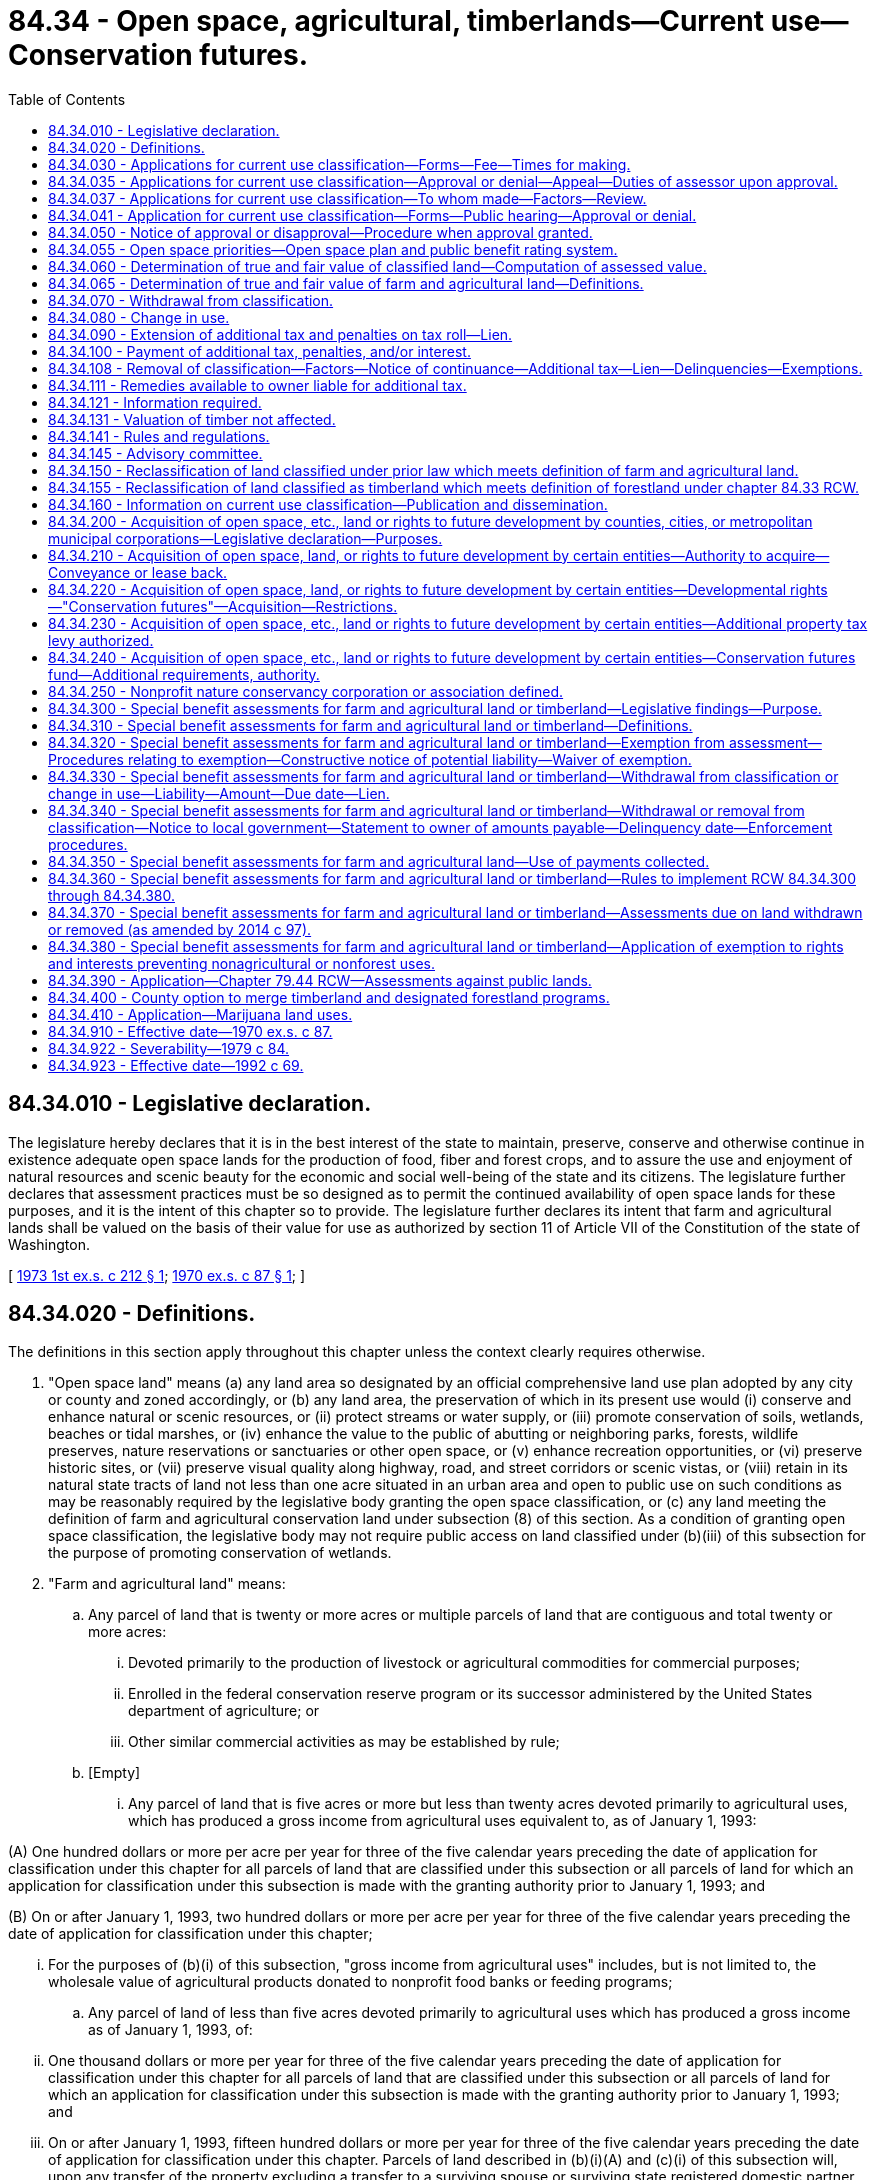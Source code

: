 = 84.34 - Open space, agricultural, timberlands—Current use—Conservation futures.
:toc:

== 84.34.010 - Legislative declaration.
The legislature hereby declares that it is in the best interest of the state to maintain, preserve, conserve and otherwise continue in existence adequate open space lands for the production of food, fiber and forest crops, and to assure the use and enjoyment of natural resources and scenic beauty for the economic and social well-being of the state and its citizens. The legislature further declares that assessment practices must be so designed as to permit the continued availability of open space lands for these purposes, and it is the intent of this chapter so to provide. The legislature further declares its intent that farm and agricultural lands shall be valued on the basis of their value for use as authorized by section 11 of Article VII of the Constitution of the state of Washington.

[ http://leg.wa.gov/CodeReviser/documents/sessionlaw/1973ex1c212.pdf?cite=1973%201st%20ex.s.%20c%20212%20§%201[1973 1st ex.s. c 212 § 1]; http://leg.wa.gov/CodeReviser/documents/sessionlaw/1970ex1c87.pdf?cite=1970%20ex.s.%20c%2087%20§%201[1970 ex.s. c 87 § 1]; ]

== 84.34.020 - Definitions.
The definitions in this section apply throughout this chapter unless the context clearly requires otherwise.

. "Open space land" means (a) any land area so designated by an official comprehensive land use plan adopted by any city or county and zoned accordingly, or (b) any land area, the preservation of which in its present use would (i) conserve and enhance natural or scenic resources, or (ii) protect streams or water supply, or (iii) promote conservation of soils, wetlands, beaches or tidal marshes, or (iv) enhance the value to the public of abutting or neighboring parks, forests, wildlife preserves, nature reservations or sanctuaries or other open space, or (v) enhance recreation opportunities, or (vi) preserve historic sites, or (vii) preserve visual quality along highway, road, and street corridors or scenic vistas, or (viii) retain in its natural state tracts of land not less than one acre situated in an urban area and open to public use on such conditions as may be reasonably required by the legislative body granting the open space classification, or (c) any land meeting the definition of farm and agricultural conservation land under subsection (8) of this section. As a condition of granting open space classification, the legislative body may not require public access on land classified under (b)(iii) of this subsection for the purpose of promoting conservation of wetlands.

. "Farm and agricultural land" means:

.. Any parcel of land that is twenty or more acres or multiple parcels of land that are contiguous and total twenty or more acres:

... Devoted primarily to the production of livestock or agricultural commodities for commercial purposes;

... Enrolled in the federal conservation reserve program or its successor administered by the United States department of agriculture; or

... Other similar commercial activities as may be established by rule;

.. [Empty]
... Any parcel of land that is five acres or more but less than twenty acres devoted primarily to agricultural uses, which has produced a gross income from agricultural uses equivalent to, as of January 1, 1993:

(A) One hundred dollars or more per acre per year for three of the five calendar years preceding the date of application for classification under this chapter for all parcels of land that are classified under this subsection or all parcels of land for which an application for classification under this subsection is made with the granting authority prior to January 1, 1993; and

(B) On or after January 1, 1993, two hundred dollars or more per acre per year for three of the five calendar years preceding the date of application for classification under this chapter;

... For the purposes of (b)(i) of this subsection, "gross income from agricultural uses" includes, but is not limited to, the wholesale value of agricultural products donated to nonprofit food banks or feeding programs;

.. Any parcel of land of less than five acres devoted primarily to agricultural uses which has produced a gross income as of January 1, 1993, of:

... One thousand dollars or more per year for three of the five calendar years preceding the date of application for classification under this chapter for all parcels of land that are classified under this subsection or all parcels of land for which an application for classification under this subsection is made with the granting authority prior to January 1, 1993; and

... On or after January 1, 1993, fifteen hundred dollars or more per year for three of the five calendar years preceding the date of application for classification under this chapter. Parcels of land described in (b)(i)(A) and (c)(i) of this subsection will, upon any transfer of the property excluding a transfer to a surviving spouse or surviving state registered domestic partner, be subject to the limits of (b)(i)(B) and (c)(ii) of this subsection;

.. Any parcel of land that is five acres or more but less than twenty acres devoted primarily to agricultural uses, which meet one of the following criteria:

... Has produced a gross income from agricultural uses equivalent to two hundred dollars or more per acre per year for three of the five calendar years preceding the date of application for classification under this chapter;

... Has standing crops with an expectation of harvest within seven years, except as provided in (d)(iii) of this subsection, and a demonstrable investment in the production of those crops equivalent to one hundred dollars or more per acre in the current or previous calendar year. For the purposes of this subsection (2)(d)(ii), "standing crop" means Christmas trees, vineyards, fruit trees, or other perennial crops that: (A) Are planted using agricultural methods normally used in the commercial production of that particular crop; and (B) typically do not produce harvestable quantities in the initial years after planting; or

... Has a standing crop of short rotation hardwoods with an expectation of harvest within fifteen years and a demonstrable investment in the production of those crops equivalent to one hundred dollars or more per acre in the current or previous calendar year;

.. Any lands including incidental uses as are compatible with agricultural purposes, including wetlands preservation, provided such incidental use does not exceed twenty percent of the classified land and the land on which appurtenances necessary to the production, preparation, or sale of the agricultural products exist in conjunction with the lands producing such products. Agricultural lands also include any parcel of land of one to five acres, which is not contiguous, but which otherwise constitutes an integral part of farming operations being conducted on land qualifying under this section as "farm and agricultural lands";

.. The land on which housing for employees and the principal place of residence of the farm operator or owner of land classified pursuant to (a) of this subsection is sited if: The housing or residence is on or contiguous to the classified parcel; and the use of the housing or the residence is integral to the use of the classified land for agricultural purposes; 

.. Any land that is used primarily for equestrian related activities for which a charge is made, including, but not limited to, stabling, training, riding, clinics, schooling, shows, or grazing for feed and that otherwise meet the requirements of (a), (b), or (c) of this subsection; or

.. Any land primarily used for commercial horticultural purposes, including growing seedlings, trees, shrubs, vines, fruits, vegetables, flowers, herbs, and other plants in containers, whether under a structure or not, subject to the following:

.. The land is not primarily used for the storage, care, or selling of plants purchased from other growers for retail sale;

... If the land is less than five acres and used primarily to grow plants in containers, such land does not qualify as "farm and agricultural land" if more than twenty-five percent of the land used primarily to grow plants in containers is open to the general public for on-site retail sales;

... If more than twenty percent of the land used for growing plants in containers qualifying under this subsection (2)(h) is covered by pavement, none of the paved area is eligible for classification as "farm and agricultural land" under this subsection (2)(h). The eligibility limitations described in this subsection (2)(h)(iii) do not affect the land's eligibility to qualify under (e) of this subsection; and

... If the land classified under this subsection (2)(h), in addition to any contiguous land classified under this subsection, is less than twenty acres, it must meet the applicable income or investment requirements in (b), (c), or (d) of this subsection.

. "Timberland" means any parcel of land that is five or more acres or multiple parcels of land that are contiguous and total five or more acres which is or are devoted primarily to the growth and harvest of timber for commercial purposes. Timberland means the land only and does not include a residential homesite. The term includes land used for incidental uses that are compatible with the growing and harvesting of timber but no more than ten percent of the land may be used for such incidental uses. It also includes the land on which appurtenances necessary for the production, preparation, or sale of the timber products exist in conjunction with land producing these products.

. "Current" or "currently" means as of the date on which property is to be listed and valued by the assessor.

. "Owner" means the party or parties having the fee interest in land, except that where land is subject to real estate contract "owner" means the contract vendee.

. [Empty]
.. "Contiguous" means land adjoining and touching other property held by the same ownership. Land divided by a public road, but otherwise an integral part of a farming operation, is considered contiguous.

.. For purposes of this subsection (6):

... "Same ownership" means owned by the same person or persons, except that parcels owned by different persons are deemed held by the same ownership if the parcels are:

(A) Managed as part of a single operation; and

(B) Owned by:

(I) Members of the same family;

(II) Legal entities that are wholly owned by members of the same family; or

(III) An individual who owns at least one of the parcels and a legal entity or entities that own the other parcel or parcels if the entity or entities are wholly owned by that individual, members of his or her family, or that individual and members of his or her family.

... "Family" includes only:

(A) An individual and his or her spouse or domestic partner, child, stepchild, adopted child, grandchild, parent, stepparent, grandparent, cousin, or sibling;

(B) The spouse or domestic partner of an individual's child, stepchild, adopted child, grandchild, parent, stepparent, grandparent, cousin, or sibling;

(C) A child, stepchild, adopted child, grandchild, parent, stepparent, grandparent, cousin, or sibling of the individual's spouse or the individual's domestic partner; and

(D) The spouse or domestic partner of any individual described in (b)(ii)(C) of this subsection (6).

. "Granting authority" means the appropriate agency or official who acts on an application for classification of land pursuant to this chapter.

. "Farm and agricultural conservation land" means either:

.. Land that was previously classified under subsection (2) of this section, that no longer meets the criteria of subsection (2) of this section, and that is reclassified under subsection (1) of this section; or

.. Land that is traditional farmland that is not classified under chapter 84.33 or 84.34 RCW, that has not been irrevocably devoted to a use inconsistent with agricultural uses, and that has a high potential for returning to commercial agriculture.

[ http://lawfilesext.leg.wa.gov/biennium/2013-14/Pdf/Bills/Session%20Laws/House/2493-S2.SL.pdf?cite=2014%20c%20125%20§%202[2014 c 125 § 2]; http://lawfilesext.leg.wa.gov/biennium/2011-12/Pdf/Bills/Session%20Laws/Senate/5359-S.SL.pdf?cite=2011%20c%20101%20§%201[2011 c 101 § 1]; http://lawfilesext.leg.wa.gov/biennium/2009-10/Pdf/Bills/Session%20Laws/House/1597-S2.SL.pdf?cite=2010%20c%20106%20§%20304[2010 c 106 § 304]; http://lawfilesext.leg.wa.gov/biennium/2009-10/Pdf/Bills/Session%20Laws/House/1815.SL.pdf?cite=2009%20c%20513%20§%201[2009 c 513 § 1]; http://lawfilesext.leg.wa.gov/biennium/2009-10/Pdf/Bills/Session%20Laws/House/1733-S.SL.pdf?cite=2009%20c%20255%20§%201[2009 c 255 § 1]; http://lawfilesext.leg.wa.gov/biennium/2005-06/Pdf/Bills/Session%20Laws/House/1554.SL.pdf?cite=2005%20c%2057%20§%201[2005 c 57 § 1]; http://lawfilesext.leg.wa.gov/biennium/2003-04/Pdf/Bills/Session%20Laws/Senate/6216-S.SL.pdf?cite=2004%20c%20217%20§%201[2004 c 217 § 1]; http://lawfilesext.leg.wa.gov/biennium/2001-02/Pdf/Bills/Session%20Laws/House/2765-S.SL.pdf?cite=2002%20c%20315%20§%201[2002 c 315 § 1]; http://lawfilesext.leg.wa.gov/biennium/2001-02/Pdf/Bills/Session%20Laws/Senate/5702-S.SL.pdf?cite=2001%20c%20249%20§%2012[2001 c 249 § 12]; http://lawfilesext.leg.wa.gov/biennium/1997-98/Pdf/Bills/Session%20Laws/House/2871-S.SL.pdf?cite=1998%20c%20320%20§%207[1998 c 320 § 7]; http://lawfilesext.leg.wa.gov/biennium/1997-98/Pdf/Bills/Session%20Laws/Senate/6094.SL.pdf?cite=1997%20c%20429%20§%2031[1997 c 429 § 31]; http://lawfilesext.leg.wa.gov/biennium/1991-92/Pdf/Bills/Session%20Laws/House/2928-S.SL.pdf?cite=1992%20c%2069%20§%204[1992 c 69 § 4]; http://leg.wa.gov/CodeReviser/documents/sessionlaw/1988c253.pdf?cite=1988%20c%20253%20§%203[1988 c 253 § 3]; http://leg.wa.gov/CodeReviser/documents/sessionlaw/1983c3.pdf?cite=1983%20c%203%20§%20227[1983 c 3 § 227]; http://leg.wa.gov/CodeReviser/documents/sessionlaw/1973ex1c212.pdf?cite=1973%201st%20ex.s.%20c%20212%20§%202[1973 1st ex.s. c 212 § 2]; http://leg.wa.gov/CodeReviser/documents/sessionlaw/1970ex1c87.pdf?cite=1970%20ex.s.%20c%2087%20§%202[1970 ex.s. c 87 § 2]; ]

== 84.34.030 - Applications for current use classification—Forms—Fee—Times for making.
. An owner of land desiring current use classification under RCW 84.34.020 must make application as follows:

.. Application for classification under RCW 84.34.020(2) must be made to the county assessor upon forms prepared by the state department of revenue and supplied by the county assessor.

.. Application for classification under:

... RCW 84.34.020(1); or

... RCW 84.34.020(3), unless the timberland classification and designated forestland program are merged under RCW 84.34.400 must be made, for (b)(i) or (ii) of this subsection, to the county legislative authority upon forms prepared by the state department of revenue and supplied by the county assessor.

. The application must be accompanied by a reasonable processing fee if a processing fee is established by the city or county legislative authority. The application may require only such information reasonably necessary to properly classify an area of land under this chapter with a notarized verification of the truth thereof and must include a statement that the applicant is aware of the potential tax liability involved when the land ceases to be classified as open space, farm and agricultural or timberland. Applications must be made during the calendar year preceding that in which classification is to begin.

. The assessor must make necessary information, including copies of this chapter and applicable regulations, readily available to interested parties, and must render reasonable assistance to such parties upon request.

[ http://lawfilesext.leg.wa.gov/biennium/2013-14/Pdf/Bills/Session%20Laws/Senate/6180.SL.pdf?cite=2014%20c%20137%20§%206[2014 c 137 § 6]; http://leg.wa.gov/CodeReviser/documents/sessionlaw/1989c378.pdf?cite=1989%20c%20378%20§%2010[1989 c 378 § 10]; http://leg.wa.gov/CodeReviser/documents/sessionlaw/1973ex1c212.pdf?cite=1973%201st%20ex.s.%20c%20212%20§%203[1973 1st ex.s. c 212 § 3]; http://leg.wa.gov/CodeReviser/documents/sessionlaw/1970ex1c87.pdf?cite=1970%20ex.s.%20c%2087%20§%203[1970 ex.s. c 87 § 3]; ]

== 84.34.035 - Applications for current use classification—Approval or denial—Appeal—Duties of assessor upon approval.
The assessor shall act upon the application for current use classification of farm and agricultural lands under RCW 84.34.020(2), with due regard to all relevant evidence. The application shall be deemed to have been approved unless, prior to the first day of May of the year after such application was mailed or delivered to the assessor, the assessor shall notify the applicant in writing of the extent to which the application is denied. An owner who receives notice that his or her application has been denied may appeal such denial to the board of equalization in the county where the property is located. The appeal shall be filed in accordance with RCW 84.40.038. Within ten days following approval of the application, the assessor shall submit notification of such approval to the county auditor for recording in the place and manner provided for the public recording of state tax liens on real property. The assessor shall retain a copy of all applications.

The assessor shall, as to any such land, make a notation each year on the assessment list and the tax roll of the assessed value of such land for the use for which it is classified in addition to the assessed value of such land were it not so classified.

[ http://lawfilesext.leg.wa.gov/biennium/2001-02/Pdf/Bills/Session%20Laws/House/1202-S.SL.pdf?cite=2001%20c%20185%20§%206[2001 c 185 § 6]; http://lawfilesext.leg.wa.gov/biennium/1991-92/Pdf/Bills/Session%20Laws/House/2928-S.SL.pdf?cite=1992%20c%2069%20§%205[1992 c 69 § 5]; http://leg.wa.gov/CodeReviser/documents/sessionlaw/1973ex1c212.pdf?cite=1973%201st%20ex.s.%20c%20212%20§%204[1973 1st ex.s. c 212 § 4]; ]

== 84.34.037 - Applications for current use classification—To whom made—Factors—Review.
. Applications for classification or reclassification under RCW 84.34.020(1) shall be made to the county legislative authority. An application made for classification or reclassification of land under RCW 84.34.020(1) (b) and (c) which is in an area subject to a comprehensive plan shall be acted upon in the same manner in which an amendment to the comprehensive plan is processed. Application made for classification of land which is in an area not subject to a comprehensive plan shall be acted upon after a public hearing and after notice of the hearing shall have been given by one publication in a newspaper of general circulation in the area at least ten days before the hearing: PROVIDED, That applications for classification of land in an incorporated area shall be acted upon by: (a) A granting authority composed of three members of the county legislative body and three members of the city legislative body in which the land is located in a meeting where members may be physically absent but participating through telephonic connection; or (b) separate affirmative acts by both the county and city legislative bodies where both bodies affirm the entirety of an application without modification or both bodies affirm an application with identical modifications.

. In determining whether an application made for classification or reclassification under RCW 84.34.020(1) (b) and (c) should be approved or disapproved, the granting authority may take cognizance of the benefits to the general welfare of preserving the current use of the property which is the subject of application, and shall consider:

.. The resulting revenue loss or tax shift;

.. Whether granting the application for land applying under RCW 84.34.020(1)(b) will (i) conserve or enhance natural, cultural, or scenic resources, (ii) protect streams, stream corridors, wetlands, natural shorelines and aquifers, (iii) protect soil resources and unique or critical wildlife and native plant habitat, (iv) promote conservation principles by example or by offering educational opportunities, (v) enhance the value of abutting or neighboring parks, forests, wildlife preserves, nature reservations, sanctuaries, or other open spaces, (vi) enhance recreation opportunities, (vii) preserve historic and archaeological sites, (viii) preserve visual quality along highway, road, and street corridors or scenic vistas, (ix) affect any other factors relevant in weighing benefits to the general welfare of preserving the current use of the property; and

.. Whether granting the application for land applying under RCW 84.34.020(1)(c) will (i) either preserve land previously classified under RCW 84.34.020(2) or preserve land that is traditional farmland and not classified under chapter 84.33 or 84.34 RCW, (ii) preserve land with a potential for returning to commercial agriculture, and (iii) affect any other factors relevant in weighing benefits to the general welfare of preserving the current use of property.

. If a public benefit rating system is adopted under RCW 84.34.055, the county legislative authority shall rate property for which application for classification has been made under RCW 84.34.020(1) (b) and (c) according to the public benefit rating system in determining whether an application should be approved or disapproved, but when such a system is adopted, open space properties then classified under this chapter which do not qualify under the system shall not be removed from classification but may be rated according to the public benefit rating system.

. The granting authority may approve the application with respect to only part of the land which is the subject of the application. If any part of the application is denied, the applicant may withdraw the entire application. The granting authority in approving in part or whole an application for land classified or reclassified pursuant to RCW 84.34.020(1) may also require that certain conditions be met, including but not limited to the granting of easements. As a condition of granting open space classification, the legislative body may not require public access on land classified under RCW 84.34.020(1)(b)(iii) for the purpose of promoting conservation of wetlands.

. The granting or denial of the application for current use classification or reclassification is a legislative determination and shall be reviewable only for arbitrary and capricious actions.

[ http://lawfilesext.leg.wa.gov/biennium/2009-10/Pdf/Bills/Session%20Laws/House/1208-S2.SL.pdf?cite=2009%20c%20350%20§%2013[2009 c 350 § 13]; http://lawfilesext.leg.wa.gov/biennium/1991-92/Pdf/Bills/Session%20Laws/House/2928-S.SL.pdf?cite=1992%20c%2069%20§%206[1992 c 69 § 6]; http://leg.wa.gov/CodeReviser/documents/sessionlaw/1985c393.pdf?cite=1985%20c%20393%20§%201[1985 c 393 § 1]; http://leg.wa.gov/CodeReviser/documents/sessionlaw/1984c111.pdf?cite=1984%20c%20111%20§%201[1984 c 111 § 1]; http://leg.wa.gov/CodeReviser/documents/sessionlaw/1973ex1c212.pdf?cite=1973%201st%20ex.s.%20c%20212%20§%205[1973 1st ex.s. c 212 § 5]; ]

== 84.34.041 - Application for current use classification—Forms—Public hearing—Approval or denial.
. An application for current use classification or reclassification under RCW 84.34.020(3) must be made to the county legislative authority.

The application must be made upon forms prepared by the department of revenue and supplied by the granting authority and must include the following elements that constitute a timber management plan:

.. A legal description of, or assessor's parcel numbers for, all land the applicant desires to be classified as timberland;

.. The date or dates of acquisition of the land;

.. A brief description of the timber on the land, or if the timber has been harvested, the owner's plan for restocking;

.. Whether there is a forest management plan for the land;

.. If so, the nature and extent of implementation of the plan;

.. Whether the land is used for grazing;

.. Whether the land has been subdivided or a plat filed with respect to the land;

.. Whether the land and the applicant are in compliance with the restocking, forest management, fire protection, insect and disease control, weed control, and forest debris provisions of Title 76 RCW or applicable rules under Title 76 RCW;

.. Whether the land is subject to forest fire protection assessments pursuant to RCW 76.04.610;

.. Whether the land is subject to a lease, option, or other right that permits it to be used for a purpose other than growing and harvesting timber;

.. A summary of the past experience and activity of the applicant in growing and harvesting timber;

.. A summary of current and continuing activity of the applicant in growing and harvesting timber;

.. A statement that the applicant is aware of the potential tax liability involved when the land ceases to be classified as timberland.

. An application made for classification of land under RCW 84.34.020(3) must be acted upon after a public hearing and after notice of the hearing is given by one publication in a newspaper of general circulation in the area at least ten days before the hearing. Application for classification of land in an incorporated area must be acted upon by: (a) A granting authority composed of three members of the county legislative body and three members of the city legislative body in which the land is located in a meeting where members may be physically absent but participating through telephonic connection; or (b) separate affirmative acts by both the county and city legislative bodies where both bodies affirm the entirety of an application without modification or both bodies affirm an application with identical modifications.

. The granting authority must act upon the application with due regard to all relevant evidence and without any one or more items of evidence necessarily being determinative, except that the application may be denied for one of the following reasons, without regard to other items:

.. The land does not contain a stand of timber as defined in chapter 76.09 RCW and applicable rules, except this reason alone is not sufficient to deny the application (i) if the land has been recently harvested or supports a growth of brush or noncommercial type timber, and the application includes a plan for restocking within three years or the longer period necessitated by unavailability of seed or seedlings, or (ii) if only isolated areas within the land do not meet minimum standards due to rock outcroppings, swamps, unproductive soil, or other natural conditions;

.. The applicant, with respect to the land, has failed to comply with a final administrative or judicial order with respect to a violation of the restocking, forest management, fire protection, insect and disease control, weed control, and forest debris provisions of Title 76 RCW or applicable rules under Title 76 RCW;

.. The land abuts a body of salt water and lies between the line of ordinary high tide and a line paralleling the ordinary high tide line and two hundred feet horizontally landward from the high tide line.

. [Empty]
.. The timber management plan must be filed with the county legislative authority either: (i) When an application for classification under this chapter is submitted; (ii) when a sale or transfer of timberland occurs and a notice of continuance is signed; or (iii) within sixty days of the date the application for reclassification under this chapter or from designated forestland is received. The application for reclassification must be accepted, but may not be processed until the timber management plan is received. If the timber management plan is not received within sixty days of the date the application for reclassification is received, the application for reclassification must be denied.

.. If circumstances require it, the county assessor may allow in writing an extension of time for submitting a timber management plan when an application for classification or reclassification or notice of continuance is filed. When the assessor approves an extension of time for filing the timber management plan, the county legislative authority may delay processing an application until the timber management plan is received. If the timber management plan is not received by the date set by the assessor, the application or the notice of continuance must be denied.

.. The granting authority may approve the application with respect to only part of the land that is described in the application, and if any part of the application is denied, the applicant may withdraw the entire application. The granting authority, in approving in part or whole an application for land classified pursuant to RCW 84.34.020(3), may also require that certain conditions be met.

.. Granting or denial of an application for current use classification is a legislative determination and is reviewable only for arbitrary and capricious actions. The granting authority may not require the granting of easements for land classified pursuant to RCW 84.34.020(3).

.. The granting authority must approve or disapprove an application made under this section within six months following the date the application is received.

. No application may be approved under this section, and land may not otherwise be classified or reclassified under RCW 84.34.020(3), if the timberland classification and designated forestland program are merged under RCW 84.34.400.

[ http://lawfilesext.leg.wa.gov/biennium/2013-14/Pdf/Bills/Session%20Laws/Senate/6180.SL.pdf?cite=2014%20c%20137%20§%207[2014 c 137 § 7]; http://lawfilesext.leg.wa.gov/biennium/2009-10/Pdf/Bills/Session%20Laws/House/1208-S2.SL.pdf?cite=2009%20c%20350%20§%2014[2009 c 350 § 14]; http://lawfilesext.leg.wa.gov/biennium/2001-02/Pdf/Bills/Session%20Laws/House/2765-S.SL.pdf?cite=2002%20c%20315%20§%202[2002 c 315 § 2]; http://lawfilesext.leg.wa.gov/biennium/1991-92/Pdf/Bills/Session%20Laws/House/2928-S.SL.pdf?cite=1992%20c%2069%20§%2020[1992 c 69 § 20]; ]

== 84.34.050 - Notice of approval or disapproval—Procedure when approval granted.
. The granting authority shall immediately notify the assessor and the applicant of its approval or disapproval which shall in no event be more than six months from the receipt of said application. No land other than farm and agricultural land shall be classified under this chapter until an application in regard thereto has been approved by the appropriate legislative authority.

. When the granting authority classifies land under this chapter, it shall file notice of the same with the assessor within ten days. The assessor shall, as to any such land, make a notation each year on the assessment list and the tax roll of the assessed value of such land for the use for which it is classified in addition to the assessed value of such land were it not so classified.

. Within ten days following receipt of the notice from the granting authority of classification of such land under this chapter, the assessor shall submit such notice to the county auditor for recording in the place and manner provided for the public recording of state tax liens on real property.

[ http://lawfilesext.leg.wa.gov/biennium/1991-92/Pdf/Bills/Session%20Laws/House/2928-S.SL.pdf?cite=1992%20c%2069%20§%207[1992 c 69 § 7]; http://leg.wa.gov/CodeReviser/documents/sessionlaw/1973ex1c212.pdf?cite=1973%201st%20ex.s.%20c%20212%20§%206[1973 1st ex.s. c 212 § 6]; http://leg.wa.gov/CodeReviser/documents/sessionlaw/1970ex1c87.pdf?cite=1970%20ex.s.%20c%2087%20§%205[1970 ex.s. c 87 § 5]; ]

== 84.34.055 - Open space priorities—Open space plan and public benefit rating system.
. [Empty]
.. The county legislative authority may direct the county planning commission to set open space priorities and adopt, after a public hearing, an open space plan and public benefit rating system for the county. The plan shall consist of criteria for determining eligibility of lands, the process for establishing a public benefit rating system, and an assessed valuation schedule. The assessed valuation schedule shall be developed by the county assessor and shall be a percentage of market value based upon the public benefit rating system. The open space plan, the public benefit rating system, and the assessed valuations schedule shall not be effective until approved by the county legislative authority after at least one public hearing: PROVIDED, That any county which has complied with the procedural requisites of chapter 393, Laws of 1985, prior to July 28, 1985, need not repeat those procedures in order to adopt an open space plan pursuant to chapter 393, Laws of 1985.

.. County legislative authorities, in open space plans, public benefit rating systems, and assessed valuation schedules, shall give priority consideration to lands used for buffers that are planted with or primarily contain native vegetation.

.. "Priority consideration" as used in this section may include, but is not limited to, establishing classification eligibility and maintenance criteria for buffers meeting the requirements of (b) of this subsection.

.. County legislative authorities shall meet the requirements of (b) of this subsection no later than July 1, 2006, unless buffers already receive priority consideration in the existing open space plans, public benefit rating systems, and assessed valuation schedules.

. In adopting an open space plan, recognized sources shall be used unless the county does its own survey of important open space priorities or features, or both. Recognized sources include but are not limited to the natural heritage database; the state office of historic preservation; the recreation and conservation office inventory of dry accretion beach and shoreline features; state, national, county, or city registers of historic places; the shoreline master program; or studies by the parks and recreation commission and by the departments of fish and wildlife and natural resources. Features and sites may be verified by an outside expert in the field and approved by the appropriate state or local agency to be sent to the county legislative authority for final approval as open space.

. When the county open space plan is adopted, owners of open space lands then classified under this chapter shall be notified in the same manner as is provided in RCW 84.40.045 of their new assessed value. These lands may be removed from classification, upon request of owner, without penalty within thirty days of notification of value.

. The open space plan and public benefit rating system under this section may be adopted for taxes payable in 1986 and thereafter.

[ http://lawfilesext.leg.wa.gov/biennium/2007-08/Pdf/Bills/Session%20Laws/House/1813.SL.pdf?cite=2007%20c%20241%20§%2073[2007 c 241 § 73]; http://lawfilesext.leg.wa.gov/biennium/2005-06/Pdf/Bills/Session%20Laws/Senate/5620-S.SL.pdf?cite=2005%20c%20310%20§%201[2005 c 310 § 1]; http://lawfilesext.leg.wa.gov/biennium/1993-94/Pdf/Bills/Session%20Laws/House/2590.SL.pdf?cite=1994%20c%20264%20§%2076[1994 c 264 § 76]; http://leg.wa.gov/CodeReviser/documents/sessionlaw/1988c36.pdf?cite=1988%20c%2036%20§%2062[1988 c 36 § 62]; http://leg.wa.gov/CodeReviser/documents/sessionlaw/1985c393.pdf?cite=1985%20c%20393%20§%203[1985 c 393 § 3]; ]

== 84.34.060 - Determination of true and fair value of classified land—Computation of assessed value.
In determining the true and fair value of open space land and timberland, which has been classified as such under the provisions of this chapter, the assessor shall consider only the use to which such property and improvements is currently applied and shall not consider potential uses of such property. The assessed valuation of open space land shall not be less than the minimum value per acre of classified farm and agricultural land except that the assessed valuation of open space land may be valued based on the public benefit rating system adopted under RCW 84.34.055: PROVIDED FURTHER, That timberland shall be valued according to chapter 84.33 RCW. In valuing any tract or parcel of real property designated and zoned under a comprehensive plan adopted under chapter 36.70A RCW as agricultural, forest, or open space land, the appraisal shall not be based on similar sales of parcels that have been converted to nonagricultural, nonforest, or nonopen-space uses within five years after the sale.

[ http://lawfilesext.leg.wa.gov/biennium/1997-98/Pdf/Bills/Session%20Laws/Senate/6094.SL.pdf?cite=1997%20c%20429%20§%2032[1997 c 429 § 32]; http://lawfilesext.leg.wa.gov/biennium/1991-92/Pdf/Bills/Session%20Laws/House/2928-S.SL.pdf?cite=1992%20c%2069%20§%208[1992 c 69 § 8]; http://leg.wa.gov/CodeReviser/documents/sessionlaw/1985c393.pdf?cite=1985%20c%20393%20§%202[1985 c 393 § 2]; http://leg.wa.gov/CodeReviser/documents/sessionlaw/1981c148.pdf?cite=1981%20c%20148%20§%2010[1981 c 148 § 10]; http://leg.wa.gov/CodeReviser/documents/sessionlaw/1973ex1c212.pdf?cite=1973%201st%20ex.s.%20c%20212%20§%207[1973 1st ex.s. c 212 § 7]; http://leg.wa.gov/CodeReviser/documents/sessionlaw/1970ex1c87.pdf?cite=1970%20ex.s.%20c%2087%20§%206[1970 ex.s. c 87 § 6]; ]

== 84.34.065 - Determination of true and fair value of farm and agricultural land—Definitions.
. The true and fair value of farm and agricultural land shall be determined by consideration of the earning or productive capacity of comparable lands from crops grown most typically in the area averaged over not less than five years, capitalized at indicative rates. The earning or productive capacity of farm and agricultural lands is the "net cash rental," capitalized at a "rate of interest" charged on long term loans secured by a mortgage on farm or agricultural land plus a component for property taxes. The current use value of land under RCW 84.34.020(2)(f) must be established as: The prior year's average value of open space farm and agricultural land used in the county plus the value of land improvements such as septic, water, and power used to serve the residence. This may not be interpreted to require the assessor to list improvements to the land with the value of the land.

. For the purposes of the above computation:

.. [Empty]
... The term "net cash rental" means the average rental paid on an annual basis, in cash, for the land being appraised and other farm and agricultural land of similar quality and similarly situated that is available for lease for a period of at least three years to any reliable person without unreasonable restrictions on its use for production of agricultural crops. There is allowed as a deduction from the rental received or computed any costs of crop production charged against the landlord if the costs are such as are customarily paid by a landlord. If "net cash rental" data is not available, the earning or productive capacity of farm and agricultural lands is determined by the cash value of typical or usual crops grown on land of similar quality and similarly situated averaged over not less than five years. Standard costs of production are allowed as a deduction from the cash value of the crops.

... The current "net cash rental" or "earning capacity" is determined by the assessor with the advice of the advisory committee as provided in RCW 84.34.145, and through a continuing internal study, assisted by studies of the department of revenue. This net cash rental figure as it applies to any farm and agricultural land may be challenged before the same boards or authorities as would be the case with regard to assessed values on general property.

.. [Empty]
... The term "rate of interest" means the rate of interest charged by the farm credit administration and other large financial institutions regularly making loans secured by farm and agricultural lands through mortgages or similar legal instruments, averaged over the immediate past five years.

... The "rate of interest" must be determined annually by a rule adopted by the department of revenue and such rule must be published in the state register not later than January 1 of each year for use in that assessment year. The department of revenue determination may be appealed to the state board of tax appeals within thirty days after the date of publication by any owner of farm or agricultural land or the assessor of any county containing farm and agricultural land.

.. The "component for property taxes" is a figure obtained by dividing the assessed value of all property in the county into the property taxes levied within the county in the year preceding the assessment and multiplying the quotient obtained by one hundred.

[ http://lawfilesext.leg.wa.gov/biennium/2013-14/Pdf/Bills/Session%20Laws/Senate/6333-S.SL.pdf?cite=2014%20c%2097%20§%20310[2014 c 97 § 310]; http://lawfilesext.leg.wa.gov/biennium/2001-02/Pdf/Bills/Session%20Laws/Senate/5702-S.SL.pdf?cite=2001%20c%20249%20§%2013[2001 c 249 § 13]; http://lawfilesext.leg.wa.gov/biennium/1999-00/Pdf/Bills/Session%20Laws/House/2398-S.SL.pdf?cite=2000%20c%20103%20§%2023[2000 c 103 § 23]; http://lawfilesext.leg.wa.gov/biennium/1997-98/Pdf/Bills/Session%20Laws/House/2871-S.SL.pdf?cite=1998%20c%20320%20§%208[1998 c 320 § 8]; http://lawfilesext.leg.wa.gov/biennium/1997-98/Pdf/Bills/Session%20Laws/Senate/6094.SL.pdf?cite=1997%20c%20429%20§%2033[1997 c 429 § 33]; http://lawfilesext.leg.wa.gov/biennium/1991-92/Pdf/Bills/Session%20Laws/House/2928-S.SL.pdf?cite=1992%20c%2069%20§%209[1992 c 69 § 9]; http://leg.wa.gov/CodeReviser/documents/sessionlaw/1989c378.pdf?cite=1989%20c%20378%20§%2011[1989 c 378 § 11]; http://leg.wa.gov/CodeReviser/documents/sessionlaw/1973ex1c212.pdf?cite=1973%201st%20ex.s.%20c%20212%20§%2010[1973 1st ex.s. c 212 § 10]; ]

== 84.34.070 - Withdrawal from classification.
. [Empty]
.. When land has once been classified under this chapter, it must remain under such classification and must not be applied to other use except as provided by subsection (2) of this section for at least ten years from the date of classification. It must continue under such classification until and unless withdrawn from classification after notice of request for withdrawal is made by the owner. After the initial ten-year classification period has elapsed, notice of request for withdrawal of all or a portion of the land may be given by the owner to the assessor or assessors of the county or counties in which the land is situated. If a portion of a parcel is removed from classification, the remaining portion must meet the same requirements as did the entire parcel when the land was originally granted classification under this chapter unless the remaining parcel has different income criteria. Within seven days the assessor must transmit one copy of the notice to the legislative body that originally approved the application. The assessor or assessors, as the case may be, must withdraw the land from the classification and the land is subject to the additional tax and applicable interest due under RCW 84.34.108. Agreement to tax according to use is not considered to be a contract and can be abrogated at any time by the legislature in which event no additional tax or penalty may be imposed.

.. If the assessor gives written notice of removal as provided in RCW 84.34.108(1)(d)(i) of all or a portion of land classified under this chapter before the owner gives a notice of request for withdrawal in (a) of this subsection, the provisions of RCW 84.34.108 apply.

. [Empty]
.. The following reclassifications are not considered withdrawals or removals and are not subject to additional tax under RCW 84.34.108:

... Reclassification between lands under RCW 84.34.020 (2) and (3);

... Reclassification of land classified under RCW 84.34.020 (2) or (3) or designated under chapter 84.33 RCW to open space land under RCW 84.34.020(1);

... Reclassification of land classified under RCW 84.34.020 (2) or (3) to forestland designated under chapter 84.33 RCW; and

... Reclassification of land classified as open space land under RCW 84.34.020(1)(c) and reclassified to farm and agricultural land under RCW 84.34.020(2) if the land had been previously classified as farm and agricultural land under RCW 84.34.020(2).

.. Designation as forestland under RCW 84.33.130(1) as a result of a merger adopted under RCW 84.34.400 is not considered a withdrawal or removal and is not subject to additional tax under RCW 84.34.108.

. Applications for reclassification are subject to applicable provisions of RCW 84.34.037, 84.34.035, 84.34.041, and chapter 84.33 RCW.

. The income criteria for land classified under RCW 84.34.020(2) (b) and (c) may be deferred for land being reclassified from land classified under RCW 84.34.020 (1)(c) or (3), or chapter 84.33 RCW into RCW 84.34.020(2) (b) or (c) for a period of up to five years from the date of reclassification.

[ http://lawfilesext.leg.wa.gov/biennium/2017-18/Pdf/Bills/Session%20Laws/House/1747-S.SL.pdf?cite=2017%20c%20251%20§%201[2017 c 251 § 1]; http://lawfilesext.leg.wa.gov/biennium/2013-14/Pdf/Bills/Session%20Laws/Senate/6180.SL.pdf?cite=2014%20c%20137%20§%208[2014 c 137 § 8]; http://lawfilesext.leg.wa.gov/biennium/1991-92/Pdf/Bills/Session%20Laws/House/2928-S.SL.pdf?cite=1992%20c%2069%20§%2010[1992 c 69 § 10]; http://leg.wa.gov/CodeReviser/documents/sessionlaw/1984c111.pdf?cite=1984%20c%20111%20§%202[1984 c 111 § 2]; http://leg.wa.gov/CodeReviser/documents/sessionlaw/1973ex1c212.pdf?cite=1973%201st%20ex.s.%20c%20212%20§%208[1973 1st ex.s. c 212 § 8]; http://leg.wa.gov/CodeReviser/documents/sessionlaw/1970ex1c87.pdf?cite=1970%20ex.s.%20c%2087%20§%207[1970 ex.s. c 87 § 7]; ]

== 84.34.080 - Change in use.
When land which has been classified under this chapter as open space land, farm and agricultural land, or timberland is applied to some other use, except through compliance with RCW 84.34.070, or except as a result solely from any one of the conditions listed in RCW 84.34.108(6), the owner shall within sixty days notify the county assessor of such change in use and additional real property tax shall be imposed upon such land in an amount equal to the sum of the following:

. The total amount of the additional tax and applicable interest due under RCW 84.34.108; plus

. A penalty amounting to twenty percent of the amount determined in subsection (1) of this section.

[ http://lawfilesext.leg.wa.gov/biennium/1999-00/Pdf/Bills/Session%20Laws/House/2091-S.SL.pdf?cite=1999%20sp.s.%20c%204%20§%20705[1999 sp.s. c 4 § 705]; http://lawfilesext.leg.wa.gov/biennium/1991-92/Pdf/Bills/Session%20Laws/House/2928-S.SL.pdf?cite=1992%20c%2069%20§%2011[1992 c 69 § 11]; http://leg.wa.gov/CodeReviser/documents/sessionlaw/1973ex1c212.pdf?cite=1973%201st%20ex.s.%20c%20212%20§%209[1973 1st ex.s. c 212 § 9]; http://leg.wa.gov/CodeReviser/documents/sessionlaw/1970ex1c87.pdf?cite=1970%20ex.s.%20c%2087%20§%208[1970 ex.s. c 87 § 8]; ]

== 84.34.090 - Extension of additional tax and penalties on tax roll—Lien.
The additional tax and penalties, if any, provided by RCW 84.34.070 and 84.34.080 shall be extended on the tax roll and shall be, together with the interest thereon, a lien on the land to which such tax applies as of January 1st of the year for which such additional tax is imposed. Such lien shall have priority as provided in chapter 84.60 RCW: PROVIDED, That for purposes of all periods of limitation of actions specified in Title 84 RCW, the year in which the tax became payable shall be as specified in RCW 84.34.100.

[ http://leg.wa.gov/CodeReviser/documents/sessionlaw/1970ex1c87.pdf?cite=1970%20ex.s.%20c%2087%20§%209[1970 ex.s. c 87 § 9]; ]

== 84.34.100 - Payment of additional tax, penalties, and/or interest.
The additional tax, penalties, and/or interest provided by RCW 84.34.070 and 84.34.080 shall be payable in full thirty days after the date which the treasurer's statement therefor is rendered. Such additional tax when collected shall be distributed by the county treasurer in the same manner in which current taxes applicable to the subject land are distributed.

[ http://leg.wa.gov/CodeReviser/documents/sessionlaw/1980c134.pdf?cite=1980%20c%20134%20§%204[1980 c 134 § 4]; http://leg.wa.gov/CodeReviser/documents/sessionlaw/1970ex1c87.pdf?cite=1970%20ex.s.%20c%2087%20§%2010[1970 ex.s. c 87 § 10]; ]

== 84.34.108 - Removal of classification—Factors—Notice of continuance—Additional tax—Lien—Delinquencies—Exemptions.
. When land has once been classified under this chapter, a notation of the classification must be made each year upon the assessment and tax rolls and the land must be valued pursuant to RCW 84.34.060 or 84.34.065 until removal of all or a portion of the classification by the assessor upon occurrence of any of the following:

.. Receipt of notice from the owner to remove all or a portion of the classification;

.. Sale or transfer to an ownership, except a transfer that resulted from a default in loan payments made to or secured by a governmental agency that intends to or is required by law or regulation to resell the property for the same use as before, making all or a portion of the land exempt from ad valorem taxation;

.. Sale or transfer of all or a portion of the land to a new owner, unless the new owner has signed a notice of classification continuance, except transfer to an owner who is an heir or devisee of a deceased owner or transfer by a transfer on death deed does not, by itself, result in removal of classification. The notice of continuance must be on a form prepared by the department. If the notice of continuance is not signed by the new owner and attached to the real estate excise tax affidavit, all additional taxes, applicable interest, and penalty calculated pursuant to subsection (4) of this section become due and payable by the seller or transferor at time of sale. The auditor may not accept an instrument of conveyance regarding classified land for filing or recording unless the new owner has signed the notice of continuance or the additional tax, applicable interest, and penalty has been paid, as evidenced by the real estate excise tax stamp affixed thereto by the treasurer. The seller, transferor, or new owner may appeal the new assessed valuation calculated under subsection (4) of this section to the county board of equalization in accordance with the provisions of RCW 84.40.038. Jurisdiction is hereby conferred on the county board of equalization to hear these appeals;

.. [Empty]
... Determination by the assessor, after giving the owner written notice and an opportunity to be heard, that all or a portion of the land no longer meets the criteria for classification under this chapter. The criteria for classification pursuant to this chapter continue to apply after classification has been granted.

... The granting authority, upon request of an assessor, must provide reasonable assistance to the assessor in making a determination whether the land continues to meet the qualifications of RCW 84.34.020 (1) or (3). The assistance must be provided within thirty days of receipt of the request.

. Land may not be removed from classification because of:

.. The creation, sale, or transfer of forestry riparian easements under RCW 76.13.120; or

.. The creation, sale, or transfer of a fee interest or a conservation easement for the riparian open space program under RCW 76.09.040.

. Within thirty days after the removal of all or a portion of the land from current use classification under subsection (1) of this section, the assessor must notify the owner in writing, setting forth the reasons for the removal. The seller, transferor, or owner may appeal the removal to the county board of equalization in accordance with the provisions of RCW 84.40.038. The removal notice must explain the steps needed to appeal the removal decision, including when a notice of appeal must be filed, where the forms may be obtained, and how to contact the county board of equalization.

. Unless the removal is reversed on appeal, the assessor must revalue the affected land with reference to its true and fair value on January 1st of the year of removal from classification. Both the assessed valuation before and after the removal of classification must be listed and taxes must be allocated according to that part of the year to which each assessed valuation applies. Except as provided in subsection (6) of this section, an additional tax, applicable interest, and penalty must be imposed, which are due and payable to the treasurer thirty days after the owner is notified of the amount of the additional tax, applicable interest, and penalty. As soon as possible, the assessor must compute the amount of additional tax, applicable interest, and penalty and the treasurer must mail notice to the owner of the amount thereof and the date on which payment is due. The amount of the additional tax, applicable interest, and penalty must be determined as follows:

.. The amount of additional tax is equal to the difference between the property tax paid as "open space land," "farm and agricultural land," or "timberland" and the amount of property tax otherwise due and payable for the seven years last past had the land not been so classified;

.. The amount of applicable interest is equal to the interest upon the amounts of the additional tax paid at the same statutory rate charged on delinquent property taxes from the dates on which the additional tax could have been paid without penalty if the land had been assessed at a value without regard to this chapter;

.. The amount of the penalty is as provided in RCW 84.34.080. The penalty may not be imposed if the removal satisfies the conditions of RCW 84.34.070.

. Additional tax, applicable interest, and penalty become a lien on the land. The lien attaches at the time the land is removed from classification under this chapter and has priority to and must be fully paid and satisfied before any recognizance, mortgage, judgment, debt, obligation, or responsibility to or with which the land may become charged or liable. This lien may be foreclosed upon expiration of the same period after delinquency and in the same manner provided by law for foreclosure of liens for delinquent real property taxes as provided in RCW 84.64.050. Any additional tax unpaid on the due date is delinquent as of the due date. From the date of delinquency until paid, interest must be charged at the same rate applied by law to delinquent ad valorem property taxes.

. The additional tax, applicable interest, and penalty specified in subsection (4) of this section may not be imposed if the removal of classification pursuant to subsection (1) of this section resulted solely from:

.. Transfer to a government entity in exchange for other land located within the state of Washington;

.. [Empty]
... A taking through the exercise of the power of eminent domain, or (ii) sale or transfer to an entity having the power of eminent domain in anticipation of the exercise of such power, said entity having manifested its intent in writing or by other official action;

.. A natural disaster such as a flood, windstorm, earthquake, wildfire, or other such calamity rather than by virtue of the act of the landowner changing the use of the property;

.. Official action by an agency of the state of Washington or by the county or city within which the land is located which disallows the present use of the land;

.. Transfer of land to a church when the land would qualify for exemption pursuant to RCW 84.36.020;

.. Acquisition of property interests by state agencies or agencies or organizations qualified under RCW 84.34.210 and 64.04.130 for the purposes enumerated in those sections. At such time as these property interests are not used for the purposes enumerated in RCW 84.34.210 and 64.04.130 the additional tax specified in subsection (4) of this section must be imposed;

.. Removal of land classified as farm and agricultural land under RCW 84.34.020(2)(f);

.. Removal of land from classification after enactment of a statutory exemption that qualifies the land for exemption and receipt of notice from the owner to remove the land from classification;

.. The creation, sale, or transfer of forestry riparian easements under RCW 76.13.120;

.. The creation, sale, or transfer of a conservation easement of private forestlands within unconfined channel migration zones or containing critical habitat for threatened or endangered species under RCW 76.09.040;

.. The sale or transfer of land within two years after the death of the owner of at least a fifty percent interest in the land if the land has been assessed and valued as classified forestland, designated as forestland under chapter 84.33 RCW, or classified under this chapter continuously since 1993. The date of death shown on a death certificate is the date used for the purposes of this subsection (6)(k); or

.. [Empty]
... The discovery that the land was classified under this chapter in error through no fault of the owner. For purposes of this subsection (6)(l), "fault" means a knowingly false or misleading statement, or other act or omission not in good faith, that contributed to the approval of classification under this chapter or the failure of the assessor to remove the land from classification under this chapter.

... For purposes of this subsection (6), the discovery that land was classified under this chapter in error through no fault of the owner is not the sole reason for removal of classification pursuant to subsection (1) of this section if an independent basis for removal exists. Examples of an independent basis for removal include the owner changing the use of the land or failing to meet any applicable income criteria required for classification under this chapter.

[ http://lawfilesext.leg.wa.gov/biennium/2017-18/Pdf/Bills/Session%20Laws/Senate/5977-S.SL.pdf?cite=2017%203rd%20sp.s.%20c%2037%20§%201001[2017 3rd sp.s. c 37 § 1001]; http://lawfilesext.leg.wa.gov/biennium/2017-18/Pdf/Bills/Session%20Laws/Senate/5358-S.SL.pdf?cite=2017%20c%20323%20§%20506[2017 c 323 § 506]; http://lawfilesext.leg.wa.gov/biennium/2013-14/Pdf/Bills/Session%20Laws/Senate/6333-S.SL.pdf?cite=2014%20c%2097%20§%20311[2014 c 97 § 311]; http://lawfilesext.leg.wa.gov/biennium/2013-14/Pdf/Bills/Session%20Laws/House/1117-S.SL.pdf?cite=2014%20c%2058%20§%2028[2014 c 58 § 28]; prior:  2009 c 513 § 2; http://lawfilesext.leg.wa.gov/biennium/2009-10/Pdf/Bills/Session%20Laws/House/1484-S2.SL.pdf?cite=2009%20c%20354%20§%203[2009 c 354 § 3]; http://lawfilesext.leg.wa.gov/biennium/2009-10/Pdf/Bills/Session%20Laws/House/1733-S.SL.pdf?cite=2009%20c%20255%20§%202[2009 c 255 § 2]; http://lawfilesext.leg.wa.gov/biennium/2009-10/Pdf/Bills/Session%20Laws/Senate/5401-S.SL.pdf?cite=2009%20c%20246%20§%203[2009 c 246 § 3]; http://lawfilesext.leg.wa.gov/biennium/2007-08/Pdf/Bills/Session%20Laws/House/1381-S.SL.pdf?cite=2007%20c%2054%20§%2025[2007 c 54 § 25]; http://lawfilesext.leg.wa.gov/biennium/2003-04/Pdf/Bills/Session%20Laws/House/1075-S.SL.pdf?cite=2003%20c%20170%20§%206[2003 c 170 § 6]; prior:  2001 c 305 § 3; http://lawfilesext.leg.wa.gov/biennium/2001-02/Pdf/Bills/Session%20Laws/Senate/5702-S.SL.pdf?cite=2001%20c%20249%20§%2014[2001 c 249 § 14]; http://lawfilesext.leg.wa.gov/biennium/2001-02/Pdf/Bills/Session%20Laws/House/1202-S.SL.pdf?cite=2001%20c%20185%20§%207[2001 c 185 § 7]; prior:  1999 sp.s. c 4 § 706; http://lawfilesext.leg.wa.gov/biennium/1999-00/Pdf/Bills/Session%20Laws/House/1647-S.SL.pdf?cite=1999%20c%20233%20§%2022[1999 c 233 § 22]; http://lawfilesext.leg.wa.gov/biennium/1999-00/Pdf/Bills/Session%20Laws/Senate/5021.SL.pdf?cite=1999%20c%20139%20§%202[1999 c 139 § 2]; http://lawfilesext.leg.wa.gov/biennium/1991-92/Pdf/Bills/Session%20Laws/House/2928-S.SL.pdf?cite=1992%20c%2069%20§%2012[1992 c 69 § 12]; http://leg.wa.gov/CodeReviser/documents/sessionlaw/1989c378.pdf?cite=1989%20c%20378%20§%2035[1989 c 378 § 35]; http://leg.wa.gov/CodeReviser/documents/sessionlaw/1985c319.pdf?cite=1985%20c%20319%20§%201[1985 c 319 § 1]; http://leg.wa.gov/CodeReviser/documents/sessionlaw/1983c41.pdf?cite=1983%20c%2041%20§%201[1983 c 41 § 1]; http://leg.wa.gov/CodeReviser/documents/sessionlaw/1980c134.pdf?cite=1980%20c%20134%20§%205[1980 c 134 § 5]; http://leg.wa.gov/CodeReviser/documents/sessionlaw/1973ex1c212.pdf?cite=1973%201st%20ex.s.%20c%20212%20§%2012[1973 1st ex.s. c 212 § 12]; ]

== 84.34.111 - Remedies available to owner liable for additional tax.
The owner of any land as to which additional tax is imposed as provided in this chapter shall have with respect to valuation of the land and imposition of the additional tax all remedies provided by this title.

[ http://lawfilesext.leg.wa.gov/biennium/1997-98/Pdf/Bills/Session%20Laws/House/2315-S.SL.pdf?cite=1998%20c%20311%20§%2014[1998 c 311 § 14]; http://leg.wa.gov/CodeReviser/documents/sessionlaw/1973ex1c212.pdf?cite=1973%201st%20ex.s.%20c%20212%20§%2013[1973 1st ex.s. c 212 § 13]; ]

== 84.34.121 - Information required.
The assessor may require owners of land classified under this chapter to submit pertinent data regarding the use of the land, productivity of typical crops, and such similar information pertinent to continued classification and appraisal of the land.

[ http://leg.wa.gov/CodeReviser/documents/sessionlaw/1973ex1c212.pdf?cite=1973%201st%20ex.s.%20c%20212%20§%2014[1973 1st ex.s. c 212 § 14]; ]

== 84.34.131 - Valuation of timber not affected.
Nothing in this chapter shall be construed as in any manner affecting the method for valuation of timber standing on timberland which has been classified under this chapter.

[ http://lawfilesext.leg.wa.gov/biennium/1997-98/Pdf/Bills/Session%20Laws/House/2315-S.SL.pdf?cite=1998%20c%20311%20§%2015[1998 c 311 § 15]; http://leg.wa.gov/CodeReviser/documents/sessionlaw/1973ex1c212.pdf?cite=1973%201st%20ex.s.%20c%20212%20§%2016[1973 1st ex.s. c 212 § 16]; ]

== 84.34.141 - Rules and regulations.
The department of revenue of the state of Washington shall make such rules and regulations consistent with this chapter as shall be necessary or desirable to permit its effective administration.

[ http://lawfilesext.leg.wa.gov/biennium/1997-98/Pdf/Bills/Session%20Laws/House/2315-S.SL.pdf?cite=1998%20c%20311%20§%2016[1998 c 311 § 16]; http://leg.wa.gov/CodeReviser/documents/sessionlaw/1973ex1c212.pdf?cite=1973%201st%20ex.s.%20c%20212%20§%2017[1973 1st ex.s. c 212 § 17]; ]

== 84.34.145 - Advisory committee.
The county legislative authority shall appoint a five member committee representing the active farming community within the county to serve in an advisory capacity to the assessor in implementing assessment guidelines as established by the department of revenue for the assessment of open space, farms and agricultural lands, and timberlands classified under this chapter.

[ http://lawfilesext.leg.wa.gov/biennium/1997-98/Pdf/Bills/Session%20Laws/House/2315-S.SL.pdf?cite=1998%20c%20311%20§%2017[1998 c 311 § 17]; http://lawfilesext.leg.wa.gov/biennium/1991-92/Pdf/Bills/Session%20Laws/House/2928-S.SL.pdf?cite=1992%20c%2069%20§%2013[1992 c 69 § 13]; http://leg.wa.gov/CodeReviser/documents/sessionlaw/1973ex1c212.pdf?cite=1973%201st%20ex.s.%20c%20212%20§%2011[1973 1st ex.s. c 212 § 11]; ]

== 84.34.150 - Reclassification of land classified under prior law which meets definition of farm and agricultural land.
Land classified under the provisions of chapter 84.34 RCW prior to July 16, 1973 which meets the criteria for classification under this chapter, is hereby reclassified under this chapter. This change in classification shall be made without additional tax, applicable interest, penalty, or other requirements, but subsequent to such reclassification, the land shall be fully subject to this chapter. A condition imposed by a granting authority prior to July 16, 1973, upon land classified pursuant to RCW 84.34.020 (1) or (3) shall remain in effect during the period of classification.

[ http://lawfilesext.leg.wa.gov/biennium/1997-98/Pdf/Bills/Session%20Laws/House/2315-S.SL.pdf?cite=1998%20c%20311%20§%2018[1998 c 311 § 18]; http://lawfilesext.leg.wa.gov/biennium/1991-92/Pdf/Bills/Session%20Laws/House/2928-S.SL.pdf?cite=1992%20c%2069%20§%2014[1992 c 69 § 14]; http://leg.wa.gov/CodeReviser/documents/sessionlaw/1973ex1c212.pdf?cite=1973%201st%20ex.s.%20c%20212%20§%2015[1973 1st ex.s. c 212 § 15]; ]

== 84.34.155 - Reclassification of land classified as timberland which meets definition of forestland under chapter  84.33 RCW.
Land classified under the provisions of RCW 84.34.020 (2) or (3) which meets the definition of forestland under the provisions of chapter 84.33 RCW, upon request for such change made by the owner to the granting authority, shall be reclassified by the assessor under the provisions of chapter 84.33 RCW. This change in classification shall be made without additional tax, applicable interest, penalty, or other requirements set forth in chapter 84.34 RCW: PROVIDED, That subsequent to such reclassification, the land shall be fully subject to the provisions of chapter 84.33 RCW, as now or hereafter amended.

[ http://lawfilesext.leg.wa.gov/biennium/1991-92/Pdf/Bills/Session%20Laws/House/2928-S.SL.pdf?cite=1992%20c%2069%20§%2015[1992 c 69 § 15]; http://leg.wa.gov/CodeReviser/documents/sessionlaw/1973ex1c212.pdf?cite=1973%201st%20ex.s.%20c%20212%20§%2019[1973 1st ex.s. c 212 § 19]; ]

== 84.34.160 - Information on current use classification—Publication and dissemination.
The department of revenue and each granting authority is hereby directed to publicize the qualifications and manner of making applications for classification. Notice of the qualifications, method of making applications, and availability of further information on current use classification shall be included with every notice of change in valuation.

[ http://lawfilesext.leg.wa.gov/biennium/1991-92/Pdf/Bills/Session%20Laws/House/2928-S.SL.pdf?cite=1992%20c%2069%20§%2016[1992 c 69 § 16]; http://leg.wa.gov/CodeReviser/documents/sessionlaw/1973ex1c212.pdf?cite=1973%201st%20ex.s.%20c%20212%20§%2018[1973 1st ex.s. c 212 § 18]; ]

== 84.34.200 - Acquisition of open space, etc., land or rights to future development by counties, cities, or metropolitan municipal corporations—Legislative declaration—Purposes.
The legislature finds that the haphazard growth and spread of urban development is encroaching upon, or eliminating, numerous open areas and spaces of varied size and character, including many devoted to agriculture, the cultivation of timber, and other productive activities, and many others having significant recreational, social, scenic, or esthetic values. Such areas and spaces, if preserved and maintained in their present open state, would constitute important assets to existing and impending urban and metropolitan development, at the same time that they would continue to contribute to the welfare and well-being of the citizens of the state as a whole. The acquisition of interests or rights in real property for the preservation of such open spaces and areas constitutes a public purpose for which public funds may properly be expended or advanced.

[ http://leg.wa.gov/CodeReviser/documents/sessionlaw/1971ex1c243.pdf?cite=1971%20ex.s.%20c%20243%20§%201[1971 ex.s. c 243 § 1]; ]

== 84.34.210 - Acquisition of open space, land, or rights to future development by certain entities—Authority to acquire—Conveyance or lease back.
Any county, city, town, metropolitan park district, metropolitan municipal corporation, nonprofit historic preservation corporation as defined in RCW 64.04.130, or nonprofit nature conservancy corporation or association, as such are defined in RCW 84.34.250, may acquire by purchase, gift, grant, bequest, devise, lease, or otherwise, except by eminent domain, the fee simple or any lesser interest, development right, easement, covenant, or other contractual right necessary to protect, preserve, maintain, improve, restore, limit the future use of, or otherwise conserve, selected open space land, farm and agricultural land, and timberland as such are defined in chapter 84.34 RCW for public use or enjoyment. Among interests that may be so acquired are mineral rights. Any county, city, town, metropolitan park district, metropolitan municipal corporation, nonprofit historic preservation corporation as defined in RCW 64.04.130, or nonprofit nature conservancy corporation or association, as such are defined in RCW 84.34.250, may acquire such property for the purpose of conveying or leasing the property back to its original owner or other person under such covenants or other contractual arrangements as will limit the future use of the property in accordance with the purposes of chapter 243, Laws of 1971 ex. sess.

[ http://lawfilesext.leg.wa.gov/biennium/1993-94/Pdf/Bills/Session%20Laws/House/1411.SL.pdf?cite=1993%20c%20248%20§%201[1993 c 248 § 1]; http://leg.wa.gov/CodeReviser/documents/sessionlaw/1987c341.pdf?cite=1987%20c%20341%20§%202[1987 c 341 § 2]; 1975-'76 2nd ex.s. c 22 § 1; http://leg.wa.gov/CodeReviser/documents/sessionlaw/1971ex1c243.pdf?cite=1971%20ex.s.%20c%20243%20§%202[1971 ex.s. c 243 § 2]; ]

== 84.34.220 - Acquisition of open space, land, or rights to future development by certain entities—Developmental rights—"Conservation futures"—Acquisition—Restrictions.
In accordance with the authority granted in RCW 84.34.210, a county, city, town, metropolitan park district, metropolitan municipal corporation, nonprofit historic preservation corporation as defined in RCW 64.04.130, or nonprofit nature conservancy corporation or association, as such are defined in RCW 84.34.250, may specifically purchase or otherwise acquire, except by eminent domain, rights in perpetuity to future development of any open space land, farm and agricultural land, and timberland which are so designated under the provisions of chapter 84.34 RCW and taxed at current use assessment as provided by that chapter. For the purposes of chapter 243, Laws of 1971 ex. sess., such developmental rights shall be termed "conservation futures". The private owner may retain the right to continue any existing open space use of the land, and to develop any other open space use, but, under the terms of purchase of conservation futures, the county, city, town, metropolitan park district, metropolitan municipal corporation, nonprofit historic preservation corporation as defined in RCW 64.04.130, or nonprofit nature conservancy corporation or association, as such are defined in RCW 84.34.250, may forbid or restrict building thereon, or may require that improvements cannot be made without county, city, town, metropolitan park district, metropolitan municipal corporation, nonprofit historic preservation corporation as defined in RCW 64.04.130, or nonprofit nature conservancy corporation or association, as such are defined in RCW 84.34.250, permission. The land may be alienated or sold and used as formerly by the new owner, subject to the terms of the agreement made by the county, city, town, metropolitan park district, metropolitan municipal corporation, nonprofit historic preservation corporation as defined in RCW 64.04.130, or nonprofit nature conservancy corporation or association, as such are defined in RCW 84.34.250, with the original owner.

[ http://lawfilesext.leg.wa.gov/biennium/1993-94/Pdf/Bills/Session%20Laws/House/1411.SL.pdf?cite=1993%20c%20248%20§%202[1993 c 248 § 2]; http://leg.wa.gov/CodeReviser/documents/sessionlaw/1987c341.pdf?cite=1987%20c%20341%20§%203[1987 c 341 § 3]; 1975-'76 2nd ex.s. c 22 § 2; http://leg.wa.gov/CodeReviser/documents/sessionlaw/1971ex1c243.pdf?cite=1971%20ex.s.%20c%20243%20§%203[1971 ex.s. c 243 § 3]; ]

== 84.34.230 - Acquisition of open space, etc., land or rights to future development by certain entities—Additional property tax levy authorized.
Conservation futures are a useful tool for counties to preserve lands of public interest for future generations. Counties are encouraged to use some conservation futures as one tool for salmon preservation purposes.

For the purpose of acquiring conservation futures and other rights and interests in real property pursuant to RCW 84.34.210 and 84.34.220, and for maintaining and operating any property acquired with these funds, a county may levy an amount not to exceed six and one-quarter cents per thousand dollars of assessed valuation against the assessed valuation of all taxable property within the county. The limitations in RCW 84.52.043 shall not apply to the tax levy authorized in this section. Any rights or interests in real property acquired under this section after July 24, 2005, must be located within the assessing county. Further, the county must determine if the rights or interests in real property acquired with these funds would reduce the capacity of land suitable for development necessary to accommodate the allocated housing and employment growth, as adopted in the countywide planning policies. When actions are taken that reduce capacity to accommodate planned growth, the jurisdiction shall adopt reasonable measures to increase the capacity lost by such actions.

[ http://lawfilesext.leg.wa.gov/biennium/2005-06/Pdf/Bills/Session%20Laws/House/1631-S.SL.pdf?cite=2005%20c%20449%20§%201[2005 c 449 § 1]; http://lawfilesext.leg.wa.gov/biennium/1995-96/Pdf/Bills/Session%20Laws/House/1165-S.SL.pdf?cite=1995%20c%20318%20§%208[1995 c 318 § 8]; http://lawfilesext.leg.wa.gov/biennium/1993-94/Pdf/Bills/Session%20Laws/Senate/5372-S2.SL.pdf?cite=1994%20c%20301%20§%2033[1994 c 301 § 33]; http://leg.wa.gov/CodeReviser/documents/sessionlaw/1973ex1c195.pdf?cite=1973%201st%20ex.s.%20c%20195%20§%2094[1973 1st ex.s. c 195 § 94]; http://leg.wa.gov/CodeReviser/documents/sessionlaw/1973ex1c195.pdf?cite=1973%201st%20ex.s.%20c%20195%20§%20145[1973 1st ex.s. c 195 § 145]; http://leg.wa.gov/CodeReviser/documents/sessionlaw/1971ex1c243.pdf?cite=1971%20ex.s.%20c%20243%20§%204[1971 ex.s. c 243 § 4]; ]

== 84.34.240 - Acquisition of open space, etc., land or rights to future development by certain entities—Conservation futures fund—Additional requirements, authority.
Conservation futures are a useful tool for counties to preserve lands of public interest for future generations. Counties are encouraged to use some conservation futures as one tool for salmon preservation purposes.

. Any board of county commissioners may establish by resolution a special fund which may be termed a conservation futures fund to which it may credit all taxes levied pursuant to RCW 84.34.230. Amounts placed in this fund may be used for the purpose of acquiring rights and interests in real property pursuant to the terms of RCW 84.34.210 and 84.34.220, and for the maintenance and operation of any property acquired with these funds.

. [Empty]
.. Generally, the amount of revenue used for maintenance and operations of real property, the rights or interests of which were acquired pursuant to the terms of RCW 84.34.210 and 84.34.220, may not exceed fifteen percent of the total amount collected from the tax levied under RCW 84.34.230 in the preceding calendar year. Revenues from this tax may not be used to supplant existing maintenance and operation funding.

.. A county may use up to twenty-five percent of the total amount for maintenance and operations of real property, the rights and interests of which were acquired pursuant to the terms of RCW 84.34.210 and 84.34.220, which may not be used to supplant existing maintenance and operation funding, if the county has:

... Acquired rights and interests in four hundred or more acres of real property under RCW 84.34.210 and 84.34.220; and

... Collected a conservation futures levy for twenty or more years.

. Any rights or interests in real property acquired under this section must be located within the assessing county. The county must determine if the rights or interests in real property acquired with these funds would reduce the capacity of land suitable for development necessary to accommodate the allocated housing and employment growth, as adopted in the countywide planning policies. When actions are taken that reduce capacity to accommodate planned growth, the jurisdiction must adopt reasonable measures to increase the capacity lost by such actions.

. In counties greater than one hundred thousand in population, the board of county commissioners or county legislative authority shall develop a process to help ensure distribution of the tax levied under RCW 84.34.230, over time, throughout the county.

. [Empty]
.. Between July 24, 2005, and July 1, 2008, the county legislative authority of a county with a population density of fewer than four persons per square mile may enact an ordinance offering a ballot proposal to the people of the county to determine whether or not the county legislative authority may make a one-time emergency reallocation of unspent conservation futures funds to pay for other county government purposes, where such conservation futures funds were originally levied under RCW 84.34.230 but never spent to acquire rights and interests in real property.

.. Upon adoption by the county legislative authority of a ballot proposal ordinance under (a) of this subsection the county auditor shall: (i) Confer with the county legislative authority and review any proposal to the people as to form and style; (ii) give the ballot proposal a number, which thereafter must be the identifying number for the proposal; (iii) transmit a copy of the proposal to the prosecuting attorney; and (iv) submit the proposal to the people at the next general or special election that is not less than ninety days after the adoption of the ordinance by the county legislative authority.

.. The county prosecuting attorney must within fifteen working days of receipt of the proposal compose a concise statement, posed as a positive question, not to exceed twenty-five words, which shall express and give a true and impartial statement of the proposal. Such concise statement must be the ballot title.

.. If the measure is affirmed by a majority voting on the issue it shall become effective ten days after the results of the election are certified.

. Nothing in this section may be construed as limiting in any manner methods and funds otherwise available to a county for financing the acquisition of such rights and interests in real property.

[ http://lawfilesext.leg.wa.gov/biennium/2017-18/Pdf/Bills/Session%20Laws/House/1820-S.SL.pdf?cite=2017%20c%20148%20§%201[2017 c 148 § 1]; http://lawfilesext.leg.wa.gov/biennium/2005-06/Pdf/Bills/Session%20Laws/House/1631-S.SL.pdf?cite=2005%20c%20449%20§%202[2005 c 449 § 2]; http://leg.wa.gov/CodeReviser/documents/sessionlaw/1971ex1c243.pdf?cite=1971%20ex.s.%20c%20243%20§%205[1971 ex.s. c 243 § 5]; ]

== 84.34.250 - Nonprofit nature conservancy corporation or association defined.
As used in RCW 84.34.210, as now or hereafter amended, RCW 84.34.220, as now or hereafter amended, and *RCW 79A.15.010, "nonprofit nature conservancy corporation or association" means an organization which qualifies as being tax exempt under 26 U.S.C. section 501(c) (of the Internal Revenue Code) as it exists on June 25, 1976 and one which has as one of its principal purposes the conducting or facilitating of scientific research; the conserving of natural resources, including but not limited to biological resources, for the general public; or the conserving of open spaces, including but not limited to wildlife habitat to be utilized as public access areas, for the use and enjoyment of the general public.

[ http://lawfilesext.leg.wa.gov/biennium/2009-10/Pdf/Bills/Session%20Laws/House/1957-S.SL.pdf?cite=2009%20c%20341%20§%206[2009 c 341 § 6]; 1975-'76 2nd ex.s. c 22 § 4; ]

== 84.34.300 - Special benefit assessments for farm and agricultural land or timberland—Legislative findings—Purpose.
. The legislature finds that farming, timber production, and the related agricultural and forest industries have historically been and currently are central factors in the economic and social lifeblood of the state; that it is a fundamental policy of the state to protect agricultural and timberlands as a major natural resource in order to maintain a source to supply a wide range of agricultural and forest products; and that the public interest in the protection and stimulation of farming, timber production, and the agricultural and forest industries is a basic element of enhancing the economic viability of this state. The legislature further finds that farmland and timberland in urbanizing areas are often subjected to high levels of property taxation and benefit assessment, and that such levels of taxation and assessment encourage and even force the removal of such lands from agricultural and forest uses. The legislature further finds that because of this level of taxation and assessment, such farmland and timberland in urbanizing areas are either converted to nonagricultural and nonforest uses when significant amounts of nearby nonagricultural and nonforest area could be suitably used for such nonagricultural and nonforest uses, or, much of this farmland and timberland is left in an unused state. The legislature further finds that with the approval by the voters of the Fifty-third Amendment to the state Constitution, and with the enactment of chapter 84.34 RCW, the owners of farmlands and timberlands were provided with an opportunity to have such land valued on the basis of its current use and not its "highest and best use" and that such current use valuation is one mechanism to protect agricultural and timberlands. The legislature further finds that despite this potential property tax reduction, farmlands and timberlands in urbanized areas are still subject to high levels of benefit assessments and continue to be removed from farm and forest uses.

. It is therefore the purpose of the legislature to establish, with the enactment of RCW 84.34.300 through 84.34.380, another mechanism to protect agricultural and timberland which creates an analogous system of relief from certain benefit assessments for farm and agricultural land and timberland. It is the intent of the legislature that special benefit assessments not be imposed for the availability of sanitary and/or storm sewerage service, or domestic water service, or for road construction and/or improvement purposes on farm and agricultural lands and timberlands which have been designated for current use classification as farm and agricultural lands or timberlands until such lands are withdrawn or removed from such classification or unless such lands benefit from or cause the need for the local improvement district.

. The legislature finds, and it is the intent of RCW 84.34.300 through 84.34.380 and 84.34.922, that special benefit assessments for the improvement or construction of sanitary and/or storm sewerage service, or domestic water service, or certain road construction do not generally benefit land which has been classified as farm and agricultural land or timberland under the open space act, chapter 84.34 RCW, until such land is withdrawn or removed from such classification. The purpose of RCW 84.34.300 through 84.34.380 and 84.34.922 is to provide an exemption from certain special benefit assessments which do not benefit timberland or open space farm and agricultural land, and to provide the means for local governmental entities to recover such assessments in current dollar value in the event such land is no longer devoted to farming or timber production under chapter 84.34 RCW. Where the owner of such land chooses to make limited use of improvements related to special benefit assessments, RCW 84.34.300 through 84.34.380 provides the means for the partial assessment on open space timber and farmland to the extent the land is directly benefited by the improvement.

[ http://lawfilesext.leg.wa.gov/biennium/2013-14/Pdf/Bills/Session%20Laws/Senate/6333-S.SL.pdf?cite=2014%20c%2097%20§%20312[2014 c 97 § 312]; http://lawfilesext.leg.wa.gov/biennium/1991-92/Pdf/Bills/Session%20Laws/House/2330-S.SL.pdf?cite=1992%20c%2052%20§%2014[1992 c 52 § 14]; http://leg.wa.gov/CodeReviser/documents/sessionlaw/1979c84.pdf?cite=1979%20c%2084%20§%201[1979 c 84 § 1]; ]

== 84.34.310 - Special benefit assessments for farm and agricultural land or timberland—Definitions.
As used in RCW 84.34.300 through 84.34.380, unless a different meaning is required, the words defined in this section shall have the meanings indicated.

. The term "average rate of inflation" shall mean the annual rate of inflation as determined by the department of revenue averaged over the period of time as provided in *RCW 84.34.330 (1) and (2). Such determination shall be published not later than January 1 of each year for use in that assessment year.

. "Farm and agricultural land" shall mean the same as defined in RCW 84.34.020(2).

. "Local government" shall mean any city, town, county, water-sewer district, public utility district, port district, flood control district, or any other municipal corporation, quasi-municipal corporation, or other political subdivision authorized to levy special benefit assessments for sanitary and/or storm sewerage systems, domestic water supply and/or distribution systems, or road construction or improvement purposes. "Local government" does not include an irrigation district with respect to any local improvement district created or local improvement assessment levied by that irrigation district.

. "Local improvement district" shall mean any local improvement district, utility local improvement district, local utility district, road improvement district, or any similar unit created by a local government for the purpose of levying special benefit assessments against property specially benefited by improvements relating to such districts.

. "Owner" shall mean the same as defined in RCW 84.34.020(5) or the applicable statutes relating to special benefit assessments.

. "Special benefit assessments" shall mean special assessments levied or capable of being levied in any local improvement district or otherwise levied or capable of being levied by a local government to pay for all or part of the costs of a local improvement and which may be levied only for the special benefits to be realized by property by reason of that local improvement.

. "Timberland" shall mean the same as defined in RCW 84.34.020(3).

[ http://lawfilesext.leg.wa.gov/biennium/2013-14/Pdf/Bills/Session%20Laws/House/1416-S2.SL.pdf?cite=2013%20c%20177%20§%202[2013 c 177 § 2]; http://lawfilesext.leg.wa.gov/biennium/1999-00/Pdf/Bills/Session%20Laws/House/1264.SL.pdf?cite=1999%20c%20153%20§%2071[1999 c 153 § 71]; http://lawfilesext.leg.wa.gov/biennium/1991-92/Pdf/Bills/Session%20Laws/House/2330-S.SL.pdf?cite=1992%20c%2052%20§%2015[1992 c 52 § 15]; http://leg.wa.gov/CodeReviser/documents/sessionlaw/1979c84.pdf?cite=1979%20c%2084%20§%202[1979 c 84 § 2]; ]

== 84.34.320 - Special benefit assessments for farm and agricultural land or timberland—Exemption from assessment—Procedures relating to exemption—Constructive notice of potential liability—Waiver of exemption.
. Any land classified as farm and agricultural land or timberland pursuant to chapter 84.34 RCW at the earlier of the times the legislative authority of a local government adopts a resolution, ordinance, or legislative act to: (a) Create a local improvement district, in which such land is included or would have been included but for such classification; or (b) approve or confirm a final special benefit assessment roll relating to a sanitary and/or storm sewerage system, domestic water supply and/or distribution system, or road construction and/or improvement, which roll would have included such land but for such classification, is exempt from special benefit assessments or charges in lieu of assessment for such purposes as long as that land remains in such classification, except as otherwise provided in RCW 84.34.360.

. Whenever a local government creates a local improvement district, the levying, collection and enforcement of assessments shall be in the manner and subject to the same procedures and limitations as are provided pursuant to the law concerning the initiation and formation of local improvement districts for the particular local government. Notice of the creation of a local improvement district that includes farm and agricultural land or timberland must be filed with the county assessor and the legislative authority of the county in which such land is located. The assessor, upon receiving notice of the creation of such a local improvement district, must send a notice to the owner of the farm and agricultural land or timberland listed on the tax rolls of the applicable county treasurer of: (a) The creation of the local improvement district; (b) the exemption of that land from special benefit assessments; (c) the fact that the farm and agricultural land or timberland may become subject to the special benefit assessments if the owner waives the exemption by filing a notarized document with the governing body of the local government creating the local improvement district before the confirmation of the final special benefit assessment roll; and (d) the potential liability, pursuant to RCW 84.34.330, if the exemption is not waived and the land is subsequently removed or withdrawn from the farm and agricultural land or timberland classification. When a local government approves and confirms a special benefit assessment roll, from which farm and agricultural land or timberland has been exempted pursuant to this section, it shall file a notice of such action with the assessor and the legislative authority of the county in which such land is located and with the treasurer of that local government, which notice must describe the action taken, the type of improvement involved, the land exempted, and the amount of the special benefit assessment which would have been levied against the land if it had not been exempted. The filing of such notice with the assessor and the treasurer of that local government constitutes constructive notice to a purchaser or encumbrancer of the affected land, and every person whose conveyance or encumbrance is subsequently executed or subsequently recorded, that such exempt land is subject to the charges provided in RCW 84.34.330 and 84.34.340 if such land is withdrawn or removed from its current use classification as farm and agricultural land or timberland.

. The owner of the land exempted from special benefit assessments pursuant to this section may waive that exemption by filing a notarized document to that effect with the legislative authority of the local government upon receiving notice from said local government concerning the assessment roll hearing and before the local government confirms the final special benefit assessment roll. A copy of that waiver must be filed by the local government with the assessor, but the failure of such filing does not affect the waiver.

. Except to the extent provided in RCW 84.34.360, the local government has no duty to furnish service from the improvement financed by the special benefit assessment to such exempted land.

[ http://lawfilesext.leg.wa.gov/biennium/2013-14/Pdf/Bills/Session%20Laws/Senate/6333-S.SL.pdf?cite=2014%20c%2097%20§%20313[2014 c 97 § 313]; http://lawfilesext.leg.wa.gov/biennium/1991-92/Pdf/Bills/Session%20Laws/House/2928-S.SL.pdf?cite=1992%20c%2069%20§%2017[1992 c 69 § 17]; http://lawfilesext.leg.wa.gov/biennium/1991-92/Pdf/Bills/Session%20Laws/House/2330-S.SL.pdf?cite=1992%20c%2052%20§%2016[1992 c 52 § 16]; http://leg.wa.gov/CodeReviser/documents/sessionlaw/1979c84.pdf?cite=1979%20c%2084%20§%203[1979 c 84 § 3]; ]

== 84.34.330 - Special benefit assessments for farm and agricultural land or timberland—Withdrawal from classification or change in use—Liability—Amount—Due date—Lien.
. Whenever farm and agricultural land or timberland has once been exempted from special benefit assessments under RCW 84.34.320, and except as provided in subsection (2) of this section, any withdrawal or removal from classification as farm and agricultural land or timberland under chapter 84.34 RCW results in the following:

.. If the bonds used to fund the improvement in the local improvement district have not been completely retired, the land immediately becomes liable for: (i) The amount of the special benefit assessment listed in the notice provided for in RCW 84.34.320; plus (ii) interest on the amount determined in (a)(i) of this subsection (1), compounded annually at a rate equal to the average rate of inflation from the time the initial notice is filed by the governmental entity that created the local improvement district as provided in RCW 84.34.320 to the time the land is withdrawn or removed from the exemption category provided by this chapter.

.. If the bonds used to fund the improvement in the local improvement district have been completely retired, the land immediately becomes liable for: (i) The amount of the special benefit assessment listed in the notice provided for in RCW 84.34.320; plus (ii) interest on the amount determined in (b)(i) of this subsection (1) compounded annually at a rate equal to the average rate of inflation from the time the initial notice is filed by the governmental entity that created the local improvement district as provided in RCW 84.34.320, to the time the bonds used to fund the improvement have been retired; plus (iii) interest on the total amount determined in (b)(i) and (ii) of this subsection (1) at a simple per annum rate equal to the average rate of inflation from the time the bonds used to fund the improvement have been retired to the time the land is withdrawn or removed from the exemption category provided by this chapter.

.. The amount payable under this section becomes due on the date the land is withdrawn or removed from its farm and agricultural land or timberland classification and is [ must be] a lien on the land prior and superior to any other lien whatsoever except for the lien for general taxes, and is enforceable in the same manner as the collection of special benefit assessments are enforced by that local government.

. Designation as forestland under RCW 84.33.130(1) as a result of a merger of programs adopted under RCW 84.34.400 is not considered a withdrawal, removal, or a change in use under this section.

[ http://lawfilesext.leg.wa.gov/biennium/2013-14/Pdf/Bills/Session%20Laws/Senate/6180.SL.pdf?cite=2014%20c%20137%20§%209[2014 c 137 § 9]; http://lawfilesext.leg.wa.gov/biennium/2013-14/Pdf/Bills/Session%20Laws/Senate/6333-S.SL.pdf?cite=2014%20c%2097%20§%20314[2014 c 97 § 314]; http://lawfilesext.leg.wa.gov/biennium/1991-92/Pdf/Bills/Session%20Laws/House/2330-S.SL.pdf?cite=1992%20c%2052%20§%2017[1992 c 52 § 17]; http://leg.wa.gov/CodeReviser/documents/sessionlaw/1979c84.pdf?cite=1979%20c%2084%20§%204[1979 c 84 § 4]; ]

== 84.34.340 - Special benefit assessments for farm and agricultural land or timberland—Withdrawal or removal from classification—Notice to local government—Statement to owner of amounts payable—Delinquency date—Enforcement procedures.
. Whenever farm and agricultural land or timberland is withdrawn or removed from its current use classification as farm and agricultural land or timberland, except as provided in subsection (2) of this section, the county assessor of the county in which the land is located must give written notice of the withdrawal or removal to the local government or its successor that filed with the assessor the notice required by RCW 84.34.320. Upon receipt of the notice from the assessor, the local government must mail a written statement to the owner of the land for the amounts payable as provided in RCW 84.34.330. The amounts due are delinquent if not paid within one hundred eighty days after the date of mailing of the statement, and are subject to the same interest, penalties, lien priority, and enforcement procedures that are applicable to delinquent assessments on the assessment roll from which that land had been exempted, except that the rate of interest charged may not exceed the rate provided in RCW 84.34.330.

. Designation as forestland under RCW 84.33.130(1) as a result of a merger adopted under RCW 84.34.400 is not considered a withdrawal or removal under this section.

[ http://lawfilesext.leg.wa.gov/biennium/2013-14/Pdf/Bills/Session%20Laws/Senate/6180.SL.pdf?cite=2014%20c%20137%20§%2010[2014 c 137 § 10]; http://lawfilesext.leg.wa.gov/biennium/1991-92/Pdf/Bills/Session%20Laws/House/2330-S.SL.pdf?cite=1992%20c%2052%20§%2018[1992 c 52 § 18]; http://leg.wa.gov/CodeReviser/documents/sessionlaw/1979c84.pdf?cite=1979%20c%2084%20§%205[1979 c 84 § 5]; ]

== 84.34.350 - Special benefit assessments for farm and agricultural land—Use of payments collected.
Payments collected pursuant to RCW 84.34.330 and 84.34.340, or by enforcement procedures referred to therein, after the payment of the expenses of their collection, shall first be applied to the payment of general or special debt incurred to finance the improvements related to the special benefit assessments, and, if such debt is retired, then into the maintenance fund or general fund of the governmental entity which created the local improvement district, or its successor, for any of the following purposes: (1) Redemption or servicing of outstanding obligations of the district; (2) maintenance expenses of the district; or (3) construction or acquisition of any facilities necessary to carry out the purpose of the district.

[ http://leg.wa.gov/CodeReviser/documents/sessionlaw/1979c84.pdf?cite=1979%20c%2084%20§%206[1979 c 84 § 6]; ]

== 84.34.360 - Special benefit assessments for farm and agricultural land or timberland—Rules to implement RCW  84.34.300 through  84.34.380.
The department of revenue shall adopt rules it shall deem necessary to implement RCW 84.34.300 through 84.34.380 which shall include, but not be limited to, procedures to determine the extent to which a portion of the land otherwise exempt may be subject to a special benefit assessment for the actual connection to the domestic water system or sewerage facilities, and further to determine the extent to which all or a portion of such land may be subject to a special benefit assessment for access to the road improvement in relation to its value as farm and agricultural land or timberland as distinguished from its value under more intensive uses. The provision for limited special benefit assessments shall not relieve such land from liability for the amounts provided in RCW 84.34.330 and 84.34.340 when such land is withdrawn or removed from its current use classification as farm and agricultural land or timberland.

[ http://lawfilesext.leg.wa.gov/biennium/1991-92/Pdf/Bills/Session%20Laws/House/2928-S.SL.pdf?cite=1992%20c%2069%20§%2018[1992 c 69 § 18]; http://lawfilesext.leg.wa.gov/biennium/1991-92/Pdf/Bills/Session%20Laws/House/2330-S.SL.pdf?cite=1992%20c%2052%20§%2019[1992 c 52 § 19]; http://leg.wa.gov/CodeReviser/documents/sessionlaw/1979c84.pdf?cite=1979%20c%2084%20§%207[1979 c 84 § 7]; ]

== 84.34.370 - Special benefit assessments for farm and agricultural land or timberland—Assessments due on land withdrawn or removed (as amended by 2014 c 97).
Whenever a portion of a parcel of land which was classified as farm and agricultural or timberland pursuant to this chapter is withdrawn or removed from classification ((or there is a change in use)), and such land has been exempted from any benefit assessments pursuant to RCW 84.34.320, the previously exempt benefit assessments ((shall)) become due on only that portion of the land which is withdrawn or ((changed)) removed.

[ http://lawfilesext.leg.wa.gov/biennium/2013-14/Pdf/Bills/Session%20Laws/Senate/6333-S.SL.pdf?cite=2014%20c%2097%20§%20315[2014 c 97 § 315]; http://lawfilesext.leg.wa.gov/biennium/1991-92/Pdf/Bills/Session%20Laws/House/2330-S.SL.pdf?cite=1992%20c%2052%20§%2020[1992 c 52 § 20]; http://leg.wa.gov/CodeReviser/documents/sessionlaw/1979c84.pdf?cite=1979%20c%2084%20§%208[1979 c 84 § 8]; ]

== 84.34.380 - Special benefit assessments for farm and agricultural land or timberland—Application of exemption to rights and interests preventing nonagricultural or nonforest uses.
Farm and agricultural land or timberland on which the right to future development has been acquired by any local government, the state of Washington, or the United States government shall be exempt from special benefit assessments in lieu of assessment for such purposes in the same manner, and under the same liabilities for payment and interest, as land classified under this chapter as farm and agricultural land or timberland, for as long as such classification applies.

Any interest, development right, easement, covenant, or other contractual right which effectively protects, preserves, maintains, improves, restores, prevents the future nonagricultural or nonforest use of, or otherwise conserves farm and agricultural land or timberland shall be exempt from special benefit assessments as long as such development right or other such interest effectively serves to prevent nonagricultural or nonforest development of such land.

[ http://lawfilesext.leg.wa.gov/biennium/1991-92/Pdf/Bills/Session%20Laws/House/2330-S.SL.pdf?cite=1992%20c%2052%20§%2021[1992 c 52 § 21]; http://leg.wa.gov/CodeReviser/documents/sessionlaw/1979c84.pdf?cite=1979%20c%2084%20§%209[1979 c 84 § 9]; ]

== 84.34.390 - Application—Chapter  79.44 RCW—Assessments against public lands.
Nothing in RCW 84.34.300 through 84.34.340 or 84.34.360 through 84.34.380 shall amend the provisions of chapter 79.44 RCW.

[ http://lawfilesext.leg.wa.gov/biennium/1991-92/Pdf/Bills/Session%20Laws/House/2330-S.SL.pdf?cite=1992%20c%2052%20§%2025[1992 c 52 § 25]; ]

== 84.34.400 - County option to merge timberland and designated forestland programs.
. A county legislative authority may opt to merge its timberland classification with its designated forestland program. To merge the programs, the authority must enact an ordinance that:

.. Terminates the timberland classification; and

.. Declares that the land that had been classified as timberland is designated forestland under chapter 84.33 RCW.

. After a county timberland program is terminated:

.. Land that had been classified as timberland within the county is deemed to be designated forestland under the provisions of RCW 84.33.130(1) and is no longer considered to be classified timberland for the purposes of this chapter; and

.. Any agreement prepared by the granting authority when an application was approved classifying land as timberland is terminated and no longer in effect.

. A county must notify the department after taking action under this section. The department must maintain a list of all counties that have provided this notice on their agency internet web site.

[ http://lawfilesext.leg.wa.gov/biennium/2013-14/Pdf/Bills/Session%20Laws/Senate/6180.SL.pdf?cite=2014%20c%20137%20§%205[2014 c 137 § 5]; ]

== 84.34.410 - Application—Marijuana land uses.
The provisions of this chapter do not apply with respect to land used in the growing, raising, or producing of marijuana, useable marijuana, or marijuana-infused products as those terms are defined under RCW 69.50.101.

[ http://lawfilesext.leg.wa.gov/biennium/2013-14/Pdf/Bills/Session%20Laws/Senate/6505.SL.pdf?cite=2014%20c%20140%20§%2027[2014 c 140 § 27]; ]

== 84.34.910 - Effective date—1970 ex.s. c 87.
The provisions of this act shall take effect on January 1, 1971.

[ http://leg.wa.gov/CodeReviser/documents/sessionlaw/1970ex1c87.pdf?cite=1970%20ex.s.%20c%2087%20§%2016[1970 ex.s. c 87 § 16]; ]

== 84.34.922 - Severability—1979 c 84.
If any provision of this act, or its application to any person or circumstance is held invalid, the remainder of the act, or the application of the provision to other persons or circumstances is not affected.

[ http://leg.wa.gov/CodeReviser/documents/sessionlaw/1979c84.pdf?cite=1979%20c%2084%20§%2011[1979 c 84 § 11]; ]

== 84.34.923 - Effective date—1992 c 69.
This act shall take effect January 1, 1993.

[ http://lawfilesext.leg.wa.gov/biennium/1991-92/Pdf/Bills/Session%20Laws/House/2928-S.SL.pdf?cite=1992%20c%2069%20§%2022[1992 c 69 § 22]; ]

